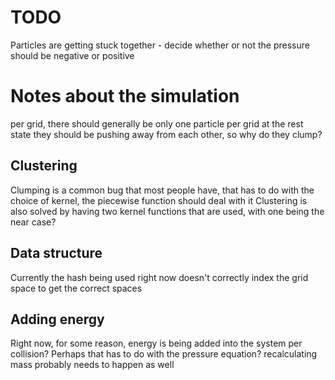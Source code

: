 * TODO 
  Particles are getting stuck together - decide whether or not the pressure should be negative or positive

* Notes about the simulation
  per grid, there should generally be only one particle per grid at the rest state
  they should be pushing away from each other, so why do they clump?

** Clustering
   Clumping is a common bug that most people have, that has to do with the choice of kernel, the piecewise function should deal with it
   Clustering is also solved by having two kernel functions that are used, with one being the near case?

** Data structure
   Currently the hash being used right now doesn't correctly index the grid space to get the correct spaces

** Adding energy  
   Right now, for some reason, energy is being added into the system per collision?
   Perhaps that has to do with the pressure equation?
   recalculating mass probably needs to happen as well
